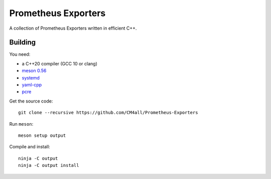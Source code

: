 Prometheus Exporters
====================

A collection of Prometheus Exporters written in efficient C++.


Building
--------

You need:

- a C++20 compiler (GCC 10 or clang)
- `meson 0.56 <http://mesonbuild.com/>`__
- `systemd <https://www.freedesktop.org/wiki/Software/systemd/>`__
- `yaml-cpp <https://github.com/jbeder/yaml-cpp>`__
- `pcre <https://www.pcre.org/>`__

Get the source code::

 git clone --recursive https://github.com/CM4all/Prometheus-Exporters

Run ``meson``::

 meson setup output

Compile and install::

 ninja -C output
 ninja -C output install
